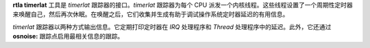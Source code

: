 **rtla timerlat** 工具是 *timerlat* 跟踪器的接口。*timerlat* 跟踪器为每个 CPU 派发一个内核线程。这些线程设置了一个周期性定时器来唤醒自己，然后再次休眠。在唤醒之后，它们收集并生成有助于调试操作系统定时器延迟的有用信息。

*timerlat* 跟踪器以两种方式输出信息。它定期打印定时器在 *IRQ* 处理程序和 *Thread* 处理程序中的延迟。此外，它还通过 **osnoise:** 跟踪点启用最相关信息的跟踪。
